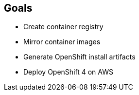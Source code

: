 :GUID: %guid%
:OSP_DOMAIN: %dns_zone%
:GITLAB_URL: %gitlab_url%
:GITLAB_USERNAME: %gitlab_username%
:GITLAB_PASSWORD: %gitlab_password%
:GITLAB_HOST: %gitlab_hostname%
:TOWER_URL: %tower_url%
:TOWER_ADMIN_USER: %tower_admin_user%
:TOWER_ADMIN_PASSWORD: %tower_admin_password%
:SSH_COMMAND: %ssh_command%
:SSH_PASSWORD: %ssh_password%
:VSCODE_UI_URL: %vscode_ui_url%
:VSCODE_UI_PASSWORD: %vscode_ui_password%
:organization_name: Default
:gitlab_project: ansible/gitops-lab
:project_prod: Project gitOps - Prod
:project_test: Project gitOps - Test
:inventory_prod: GitOps inventory - Prod Env
:inventory_test: GitOps inventory - Test Env
:credential_machine: host_credential
:credential_git: gitlab_credential
:credential_git_token: gitlab_token 
:credential_openstack: cloud_credential
:jobtemplate_prod: App deployer - Prod Env
:jobtemplate_test: App deployer - Test Env
:source-linenums-option:        
:markup-in-source: verbatim,attributes,quotes
:show_solution: true
:catalog_name: OpenShift 4 Advanced Infra Deploy ILT
:course_name: Advanced Red Hat OpenShift Container Platform Deployment and Management
:opentlc_portal: link:https://labs.opentlc.com/[OPENTLC lab portal^]
:opentlc_account_management: link:https://www.opentlc.com/account/[OPENTLC Account Management page^]
:opentlc_catalog_name: OPENTLC OpenShift 4 Labs
:opentlc_catalog_item_name_aws: OpenShift 4 Advanced Infra Deploy ILT
:ocp4_docs: link:https://docs.openshift.com/container-platform/4.11/welcome/index.html[OpenShift Container Platform Documentation]

== Goals

* Create container registry
* Mirror container images
* Generate OpenShift install artifacts
* Deploy OpenShift 4 on AWS
